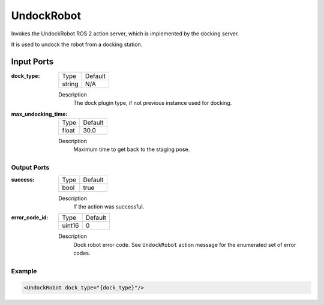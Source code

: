 .. _bt_undock_robot_action:

UndockRobot
===========

Invokes the UndockRobot ROS 2 action server, which is implemented by the docking server.

It is used to undock the robot from a docking station.

Input Ports
***********

:dock_type:

  ====== =======
  Type   Default
  ------ -------
  string N/A
  ====== =======

  Description
    	The dock plugin type, if not previous instance used for docking.

:max_undocking_time:

  ===== =======
  Type  Default
  ----- -------
  float 30.0
  ===== =======

  Description
    	Maximum time to get back to the staging pose.

Output Ports
------------

:success:

  ==== =======
  Type Default
  ---- -------
  bool true
  ==== =======

  Description
    	If the action was successful.

:error_code_id:

  ============== =======
  Type           Default
  -------------- -------
  uint16          0
  ============== =======

  Description
    	Dock robot error code. See ``UndockRobot`` action message for the enumerated set of error codes.

Example
-------

.. code-block:: xml

  <UndockRobot dock_type="{dock_type}"/>

